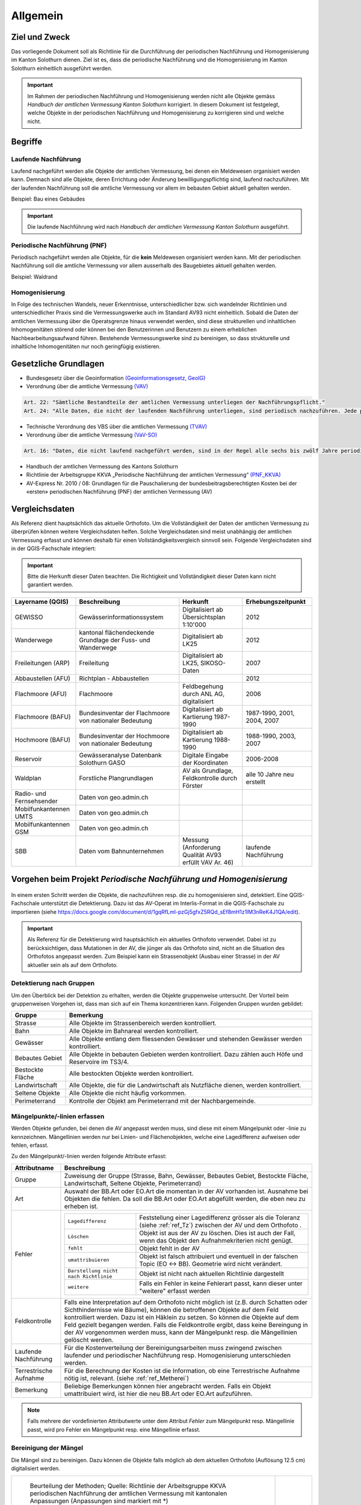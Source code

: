 Allgemein
=========
Ziel und Zweck
--------------
Das vorliegende Dokument soll als Richtlinie für die Durchführung der periodischen Nachführung und Homogenisierung im Kanton Solothurn dienen. 
Ziel ist es, dass die periodische Nachführung und die Homogenisierung im Kanton Solothurn einheitlich ausgeführt werden. 

.. important:: 
   Im Rahmen der periodischen Nachführung und Homogenisierung werden nicht alle Objekte gemäss *Handbuch der amtlichen Vermessung Kanton Solothurn* korrigiert. 
   In diesem Dokument ist festgelegt, welche Objekte in der periodischen Nachführung und Homogenisierung zu korrigieren sind und welche nicht.

                                                  
                                                                 
Begriffe                                                                                            
--------

Laufende Nachführung                                                                                    
^^^^^^^^^^^^^^^^^^^^

Laufend nachgeführt werden alle Objekte der amtlichen Vermessung, bei denen ein Meldewesen organisiert werden kann. Demnach sind alle Objekte, deren Errichtung oder Änderung bewilligungspflichtig sind, laufend nachzuführen. Mit der laufenden Nachführung soll die amtliche Vermessung vor allem im bebauten Gebiet aktuell gehalten werden.

| Beispiel: Bau eines Gebäudes 

.. important::                                   
   Die laufende Nachführung wird nach *Handbuch der amtlichen Vermessung Kanton Solothurn* ausgeführt.   
                                         
Periodische Nachführung (PNF)
^^^^^^^^^^^^^^^^^^^^^^^^^^^^^
Periodisch nachgeführt werden alle Objekte, für die **kein** Meldewesen organisiert werden kann. Mit der periodischen Nachführung soll die amtliche Vermessung vor allem ausserhalb des Baugebietes aktuell gehalten werden.

| Beispiel: Waldrand

Homogenisierung
^^^^^^^^^^^^^^^
In Folge des technischen Wandels, neuer Erkenntnisse, unterschiedlicher bzw. sich wandelnder Richtlinien und unterschiedlicher Praxis sind die Vermessungswerke auch im Standard AV93 nicht einheitlich. Sobald die Daten der amtlichen Vermessung über die Operatsgrenze hinaus verwendet werden, sind diese strukturellen und inhaltlichen Inhomogenitäten störend oder können bei den Benutzerinnen und Benutzern zu einem erheblichen Nachbearbeitungsaufwand führen. Bestehende Vermessungswerke sind zu bereinigen, so dass strukturelle und inhaltliche Inhomogenitäten nur noch geringfügig existieren.



Gesetzliche Grundlagen
----------------------
* Bundesgesetz über die Geoinformation `(Geoinformationsgesetz, GeoIG) <http://www.admin.ch/ch/d/sr/c510_62.html>`_

* Verordnung über die amtliche Vermessung `(VAV) <http://www.admin.ch/ch/d/sr/c211_432_2.html>`_
 
.. code-block:: none

   Art. 22: "Sämtliche Bestandteile der amtlichen Vermessung unterliegen der Nachführungspflicht."
   Art. 24: "Alle Daten, die nicht der laufenden Nachführung unterliegen, sind periodisch nachzuführen. Jede periodische Nachführung hat sich jeweils über ein grösseres zusammenhängendes Gebiet zu erstrecken."
     
* Technische Verordnung des VBS über die amtlichen Vermessung `(TVAV) <http://www.admin.ch/ch/d/sr/c211_432_21.html>`_
* Verordnung über die amtliche Vermessung `(VaV-SO) <http://bgs.so.ch/frontend/versions/4168>`_

.. code-block:: none

   Art. 16: "Daten, die nicht laufend nachgeführt werden, sind in der Regel alle sechs bis zwölf Jahre periodisch nachzuführen."
   
* Handbuch der amtlichen Vermessung des Kantons Solothurn 
* Richtlinie der Arbeitsgruppe KKVA „Periodische Nachführung der amtlichen Vermessung“ `(PNF_KKVA) <http://www.kkva.ch/de/downloads/richtlinien/pnf_av/KKVA_PNF-AV_081127.pdf>`_
* AV-Express Nr. 2010 / 08: Grundlagen für die Pauschalierung der bundesbeitragsberechtigten Kosten bei der «ersten» periodischen Nachführung (PNF) der amtlichen Vermessung (AV) 


.. _ref_RefDaten:

Vergleichsdaten
---------------

Als Referenz dient hauptsächlich das aktuelle Orthofoto. Um die Vollständigkeit der Daten der amtlichen Vermessung zu überprüfen können weitere Vergleichsdaten helfen. Solche Vergleichsdaten sind meist unabhängig der amtlichen Vermessung erfasst und können deshalb für einen Vollständigkeitsvergleich sinnvoll sein. Folgende Vergleichsdaten sind in der QGIS-Fachschale integriert:

.. important::    
   Bitte die Herkunft dieser Daten beachten. Die Richtigkeit und Vollständigkeit dieser Daten kann nicht garantiert werden.

=========================  ===========================================================  ======================================================  ===================================                  
Layername (QGIS)           Beschreibung                                                 Herkunft                                                Erhebungszeitpunkt 
=========================  ===========================================================  ======================================================  ===================================  
GEWISSO	                   Gewässerinformationssystem                                   Digitalisiert ab Übersichtsplan 1:10'000                2012
Wanderwege                 kantonal flächendeckende Grundlage der Fuss- und Wanderwege  Digitalisiert ab LK25                                   2012
Freileitungen (ARP)        Freileitung                                                  Digitalisiert ab LK25,  SIKOSO-Daten                    2007  
Abbaustellen (AFU)         Richtplan - Abbaustellen                                                                                             2012
Flachmoore (AFU)           Flachmoore                                                   Feldbegehung durch ANL AG, digitalisiert                2006
Flachmoore (BAFU)          Bundesinventar der Flachmoore von nationaler Bedeutung       Digitalisiert ab Kartierung 1987-1990                   1987-1990, 2001, 2004, 2007
Hochmoore (BAFU)           Bundesinventar der Hochmoore von nationaler Bedeutung        Digitalisiert ab Kartierung 1988-1990                   1988-1990, 2003, 2007
Reservoir                  Gewässeranalyse Datenbank Solothurn GASO                     Digitale Eingabe der Koordinaten                        2006-2008
Waldplan		   Forstliche Plangrundlagen			                AV als Grundlage, Feldkontrolle durch Förster           alle 10 Jahre neu erstellt 
Radio- und Fernsehsender   Daten von geo.admin.ch                                         
Mobilfunkantennen UMTS     Daten von geo.admin.ch                                                                                           
Mobilfunkantennen GSM      Daten von geo.admin.ch 
SBB                        Daten vom Bahnunternehmen                                    Messung (Anforderung Qualität AV93 erfüllt VAV Ar. 46)  laufende Nachführung
=========================  ===========================================================  ======================================================  ===================================
                                                                                                                                 

Vorgehen beim Projekt *Periodische Nachführung und Homogenisierung* 
-------------------------------------------------------------------
.. _Diagramm_Vorgehen:                                   
                                                         
.. figure:: _static/Diagramm_Vorgehen.png               
   :width: 400px                                         
   :target: _static/Diagramm_Vorgehen.png               

In einem ersten Schritt werden die Objekte, die nachzuführen resp. die zu homogenisieren sind, detektiert. Eine QGIS-Fachschale unterstützt die Detektierung. Dazu ist das AV-Operat im Interlis-Format in die QGIS-Fachschale zu importieren (siehe https://docs.google.com/document/d/1gqRfLml-pzGj5gfxZ5RQd_sEf8mH1z1lM3nReK4J1QA/edit).

.. important:: 
   Als Referenz für die Detektierung wird hauptsächlich ein aktuelles Orthofoto verwendet. Dabei ist zu berücksichtigen, dass Mutationen in der AV, die jünger als das Orthofoto sind, nicht an die Situation des Orthofotos angepasst werden. Zum Beispiel kann ein Strassenobjekt (Ausbau einer Strasse) in der AV aktueller sein als auf dem Orthofoto.       


Detektierung nach Gruppen
^^^^^^^^^^^^^^^^^^^^^^^^^
Um den Überblick bei der Detektion zu erhalten, werden die Objekte gruppenweise untersucht. Der Vorteil beim gruppenweisen Vorgehen ist, dass man sich auf ein Thema konzentrieren kann. 
Folgenden Gruppen wurden gebildet:

==================  ======================================================================================================
Gruppe              Bemerkung  
==================  ======================================================================================================
Strasse             Alle Objekte im Strassenbereich werden kontrolliert.
Bahn                Alle Objekte im Bahnareal werden kontrolliert.
Gewässer            Alle Objekte entlang dem fliessenden Gewässer und stehenden Gewässer werden kontrolliert.
Bebautes Gebiet     Alle Objekte in bebauten Gebieten werden kontrolliert. Dazu zählen auch Höfe und Reservoire im TS3/4.
Bestockte Fläche    Alle bestockten Objekte werden kontrolliert.
Landwirtschaft      Alle Objekte, die für die Landwirtschaft als Nutzfläche dienen, werden kontrolliert.
Seltene Objekte     Alle Objekte die nicht häufig vorkommen.
Perimeterrand       Kontrolle der Objekt am Perimeterrand mit der Nachbargemeinde.
==================  ======================================================================================================
   
Mängelpunkte/-linien erfassen
^^^^^^^^^^^^^^^^^^^^^^^^^^^^^     
Werden Objekte gefunden, bei denen die AV angepasst werden muss, sind diese mit einem Mängelpunkt oder -linie zu kennzeichnen. Mängellinien werden nur bei Linien- und Flächenobjekten, welche eine Lagedifferenz aufweisen oder fehlen, erfasst.    
                             

| Zu den Mängelpunkt/-linien werden folgende Attribute erfasst:

+------------------------------+---------------------------------------------------------------------------------------------------------------------------------------------------------------+                      
| **Attributname**             |  **Beschreibung**                                                                                                                                             |
+------------------------------+---------------------------------------------------------------------------------------------------------------------------------------------------------------+  
| Gruppe                       | Zuweisung der Gruppe (Strasse, Bahn, Gewässer, Bebautes Gebiet, Bestockte Fläche, Landwirtschaft, Seltene Objekte, Perimeterrand)                             |      
+------------------------------+---------------------------------------------------------------------------------------------------------------------------------------------------------------+           
| Art                          | Auswahl der BB.Art oder EO.Art die momentan in der AV vorhanden ist.                                                                                          |
|                              | Ausnahme bei Objekten die fehlen. Da soll die BB.Art oder EO.Art abgefüllt werden, die eben neu zu erheben ist.                                               |   
+------------------------------+---------------------------------------------------------------------------------------------------------------------------------------------------------------+                                                                                                               
| Fehler                       | =====================================  =======================================================================================================================|                             
|                              | ``Lagedifferenz``                      Feststellung einer Lagedifferenz grösser als die Toleranz (siehe :ref:`ref_Tz`) zwischen der AV und dem Orthofoto .    |                             
|                              | ``Löschen``                            Objekt ist aus der AV zu löschen. Dies ist auch der Fall, wenn das Objekt den Aufnahmekriterien nicht genügt.          |                             
|                              | ``fehlt``                              Objekt fehlt in der AV                                                                                                 |                            
|                              | ``umattribuieren``                     Objekt ist falsch attribuiert und eventuell in der falschen Topic (EO <-> BB). Geometrie wird nicht verändert.         |                     
|                              | ``Darstellung nicht nach Richtlinie``  Objekt ist nicht nach aktuellen Richtlinie dargestellt                                                                 |                        
|                              | ``weitere``                            Falls ein Fehler in keine Fehlerart passt, kann dieser unter "weitere" erfasst werden                                  |                             
|                              | =====================================  =======================================================================================================================|                            
+------------------------------+---------------------------------------------------------------------------------------------------------------------------------------------------------------+
| Feldkontrolle                | Falls eine Interpretation auf dem Orthofoto nicht möglich ist (z.B. durch Schatten oder Sichthindernisse wie Bäume), können die betroffenen Objekte auf dem   |
|                              | Feld kontrolliert werden. Dazu ist ein Häklein zu setzen. So können die Objekte auf dem Feld gezielt begangen werden.                                         |
|                              | Falls die Feldkontrolle ergibt, dass keine Bereingung in der AV vorgenommen werden muss, kann der Mängelpunkt resp. die Mängellinien gelöscht werden.         |                                          
+------------------------------+---------------------------------------------------------------------------------------------------------------------------------------------------------------+                        
| Laufende Nachführung         | Für die Kostenverteilung der Bereinigungsarbeiten muss zwingend zwischen laufender und periodischer Nachführung resp. Homogenisierung unterschieden werden.   | 
+------------------------------+---------------------------------------------------------------------------------------------------------------------------------------------------------------+  
| Terrestrische Aufnahme       | Für die Berechnung der Kosten ist die Information, ob eine Terrestrische Aufnahme nötig ist, relevant.  (siehe :ref:`ref_Metherei`)                           |
+------------------------------+---------------------------------------------------------------------------------------------------------------------------------------------------------------+ 
| Bemerkung                    | Beliebige Bemerkungen können hier angebracht werden. Falls ein Objekt umattribuiert wird, ist hier die neu BB.Art oder EO.Art aufzuführen.                    |
+------------------------------+---------------------------------------------------------------------------------------------------------------------------------------------------------------+

.. note::
   Falls mehrere der vordefinierten Attributwerte unter dem Attribut *Fehler* zum Mängelpunkt resp. Mängellinie passt, wird pro Fehler ein Mängelpunkt resp. eine Mängellinie erfasst.

   
.. _ref_Metherei:

Bereinigung der Mängel
^^^^^^^^^^^^^^^^^^^^^^

Die Mängel sind zu bereinigen. Dazu können die Objekte falls möglich ab dem aktuellen Orthofoto (Auflösung 12.5 cm) digitalisiert werden.
 

+--------------------------------------------------------------------------------------------------+--------------------------------------------------------------------+
|.. _Erfassungsmethode:                                                                            |.. _Erfassungsmethode_Legede:                                       |
|                                                                                                  |                                                                    |
|.. figure:: _static/Erfassungsmethode.png                                                         |.. figure:: _static/Legende_Erfassungsmethode.png                   |
|   :width: 600px                                                                                  |   :width: 350px                                                    |
|   :target: _static/Erfassungsmethode.png                                                         |   :target: _static/Legende_Erfassungsmethode.png                   |
|                                                                                                  |                                                                    |
|   Beurteilung der Methoden; Quelle: Richtlinie der Arbeitsgruppe KKVA periodischen Nachführung   |                                                                    |
|   der amtlichen Vermessung mit kantonalen Anpassungen (Anpassungen sind markiert mit *)          |                                                                    |
+--------------------------------------------------------------------------------------------------+--------------------------------------------------------------------+ 

  
                                                                                                                                                 
Kosten
------
                                                                                                 
Die Kosten für die laufende Nachführung werden dem Verursacher in Rechnung gestellt. Als Beilage zu der Rechnung ist das Schreiben `Warum diese Rechnung <_static/Warum_diese_Rechnung.pdf>`_ beizulegen. Die laufende Nachführung kann zeitlich mit der PNF/Homogenisierung oder nachträglich erfolgen. 
Für die Kostenverteilung der Bereinigungsarbeiten muss zwingend zwischen laufender und periodischer Nachführung resp. Homogenisierung unterschieden werden.         
 
========================      =============================================================================
Kostenverteilung              Beschreibung
========================      =============================================================================                           
 Laufende Nachführung         | ``BB.Gebäude`` fehlt/löschen (< 10 Jahre)
                              | ``EO.Unterstand`` fehlt/ löschen (< 10 Jahre)
                              | ``EO.unterirdisches_Gebaeude`` fehlt/löschen (< 10 Jahre)
                              | ``BB.Wasserbecken`` fehlt/löschen (< 10 Jahre)                      
                              | ``EO.Reservoir`` fehlt/löschen  (< 10 Jahre)
                              | ``EO.Lärmschutzwand`` fehlt/löschen (< 10 Jahre)  
                              | ``BB.Strasse_Weg`` fehlt (< 10 Jahre)
                              | ``BB.Parkplatz`` fehlt/löschen (< 10 Jahre)
                              | ``BB.Steinbruch`` fehlt/Lagedifferenz auf Grund von Abbauarbeiten 
                              | ``BB.Kiesgrube`` fehlt/Lagedifferenz auf Grund von Abbauarbeiten 
                              | ``BB.Deponie`` fehlt/Lagedifferenz auf Grund von Abbauarbeiten 
                              | ``BB.uebriger_Abbau`` fehlt/Lagedifferenz auf Grund von Abbauarbeiten 

                                            
 PNF/Homogenisierung          | alle Lagedifferenzen (ausgenommen Abbau oder Deponien)
                              | alle Objekte die älter als 10 Jahre sind, die fehlen resp. zu löschen sind
                              | alle Objekte, die umzuattribuieren sind     
                              | alle Objekte, die nicht nach Richtlinien dargestellt sind  
========================      =============================================================================                                            


Die Kosten der periodischen Nachführung und Homogenisierung werden vom zuständigen Nachführungsgeometer resp. der zuständigen Nachführungsgeometerin in zwei Etappen (Detektierung, Bereinigung) offeriert.
Der Anteil der Feldarbeiten in Prozent am Gesamtaufwand bei der PNF und Harmonisierung ist tief zu halten. Als Richtwert gilt ein Anteil von jeweils maximal 15%.                

                                                                                                                                                                                          
Dokumentation
--------------

Plan für Feldkontrolle
^^^^^^^^^^^^^^^^^^^^^^
Die Objekte, die auf dem Orthofoto schwierig zu interpretieren sind, werden auf dem Feld kontrolliert. Dazu sind alle Mängel mit dem Häklein Feldkontrolle zu selektieren und auf einem Plan darzustellen. Auf dem Feld werden die Bemerkungen der Kontrollergebnisse direkt in den Plan notiert.  

Bereinigung
^^^^^^^^^^^
Können Objekte nur durch Aufnahmen (GNSS oder Tachymeter) im Feld erfasst werden, sind diese Aufnahmen gemäss Anhang B der TVAV zu protokollieren. Objekte, die digitalisiert werden, können direkt angepasst werden. Ein ITF (an AGI abzugeben) vor der Bereinigung sichert den alten Zustand. Durch das Attribut *digitalisieren ab Orthofoto* in der Mängelliste ist genau nachzuvollziehen, wo digitalisiert wurde. 
 
.. important:: 
   Auf korrekte Erfassung in Tabelle BBNachführung und EONachführung ist zu achten. D.h. die Objekte der Tabelle Bodenbedeckung und Einzelobjekt müssen einem Objekt in Tabelle BBNachführung resp. EONachführung mit ``Beschreibung`` *PNF* zugeordnet werden.

                                                                                                                                                         
Unternehmerbericht
^^^^^^^^^^^^^^^^^^                          
Nach Abschluss der Arbeiten ist ein technischer Bericht gemäss der `Vorlage <_static/Vorlage_Technischer_Bericht.pdf>`_ zu verfassen.

Verifikation
------------
Die Verifikation wird in zwei Schritten durchgeführt. 

1. Wird nach der Mängeldetektion durchgeführt. Dazu ist die Mängelliste (als Excelliste und als Shape-File) und ein ITF SO  pro Gemeinde auf einer DVD abzugeben. Der Feldplan mit den Kommentaren der Feldbegehung und ein technischer Bericht ist ebenfalls mit abzugeben. 
2. Wird nach der Bereinigung der Mängel durchgeführt. An das AGI ist pro Gemeinde ein ITF SO vor der Bereinigung und ein ITF SO nach der Bereinigung (kontrolliert mit MOCHECKSO) auf einer DVD abzugeben. Die abgearbeitete Mängelliste und der ergänzte technische Bericht ist ebenfalls mit abzuliefern. 
                                                                                       

QGIS Fachschale PNF/Homogenisierung
-----------------------------------
Anleitungen zu QGIS Fachschale PNF/Homogenisierung unter: https://docs.google.com/document/d/1gqRfLml-pzGj5gfxZ5RQd_sEf8mH1z1lM3nReK4J1QA/edit

|



                                                                                                                                                                                                      
